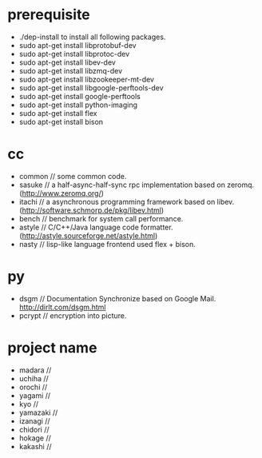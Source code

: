 * prerequisite
   - ./dep-install to install all following packages.
   - sudo apt-get install libprotobuf-dev
   - sudo apt-get install libprotoc-dev
   - sudo apt-get install libev-dev
   - sudo apt-get install libzmq-dev
   - sudo apt-get install libzookeeper-mt-dev
   - sudo apt-get install libgoogle-perftools-dev
   - sudo apt-get install google-perftools   
   - sudo apt-get install python-imaging
   - sudo apt-get install flex
   - sudo apt-get install bison
* cc
   - common // some common code.
   - sasuke // a half-async-half-sync rpc implementation based on zeromq.(http://www.zeromq.org/)
   - itachi // a asynchronous programming framework based on libev.(http://software.schmorp.de/pkg/libev.html)
   - bench // benchmark for system call performance.
   - astyle // C/C++/Java language code formatter.(http://astyle.sourceforge.net/astyle.html)
   - nasty // lisp-like language frontend used flex + bison.

* py
   - dsgm // Documentation Synchronize based on Google Mail. http://dirlt.com/dsgm.html
   - pcrypt // encryption into picture.

* project name
   - madara //
   - uchiha // 
   - orochi //
   - yagami //
   - kyo //
   - yamazaki //
   - izanagi //
   - chidori //
   - hokage //
   - kakashi // 
